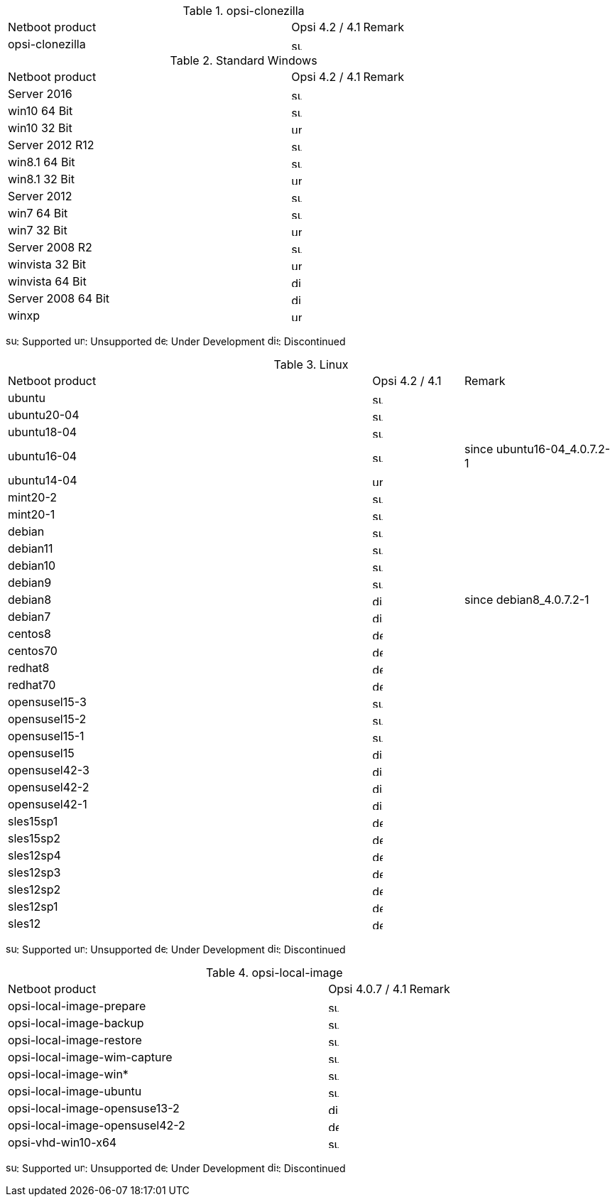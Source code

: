 ﻿////
; Copyright (c) uib gmbh (www.uib.de)
; This documentation is owned by uib
; and published under the german creative commons by-sa license
; see:
; https://creativecommons.org/licenses/by-sa/3.0/de/
; https://creativecommons.org/licenses/by-sa/3.0/de/legalcode
; english:
; https://creativecommons.org/licenses/by-sa/3.0/
; https://creativecommons.org/licenses/by-sa/3.0/legalcode
;
////

.opsi-clonezilla
[cols="12,3,5"]
|==========================
|  Netboot product   | Opsi 4.2 / 4.1 | Remark
|opsi-clonezilla    | image:supported.png[width=15]     |
|==========================


.Standard Windows
[cols="12,3,5"]
|==========================
|  Netboot product   | Opsi 4.2 / 4.1 | Remark
|Server 2016     | image:supported.png[width=15]   |
|win10 64 Bit       | image:supported.png[width=15]     |
|win10 32 Bit       | image:unsupported.png[width=15]     |
|Server 2012 R12    | image:supported.png[width=15]   |
|win8.1 64 Bit      | image:supported.png[width=15]   |
|win8.1 32 Bit      | image:unsupported.png[width=15]   |
|Server 2012        | image:supported.png[width=15]   |
|win7 64 Bit        | image:supported.png[width=15]   |
|win7 32 Bit        | image:unsupported.png[width=15] |
|Server 2008 R2     | image:supported.png[width=15]   |
|winvista 32 Bit    | image:unsupported.png[width=15]  |
|winvista 64 Bit    | image:discontinued.png[width=15]   |
|Server 2008 64 Bit | image:discontinued.png[width=15]   |
|winxp              | image:unsupported.png[width=15] |
|==========================

image:supported.png[width=15]: Supported
image:unsupported.png[width=15]: Unsupported
image:develop.png[width=15]: Under Development
image:discontinued.png[width=15]: Discontinued

.Linux
[cols="12,3,5"]
|==========================
|  Netboot product             | Opsi 4.2 / 4.1 | Remark
|ubuntu         | image:supported.png[width=15] |
|ubuntu20-04    | image:supported.png[width=15]   |
|ubuntu18-04    | image:supported.png[width=15]   |
|ubuntu16-04    | image:supported.png[width=15] | since ubuntu16-04_4.0.7.2-1
|ubuntu14-04    | image:unsupported.png[width=15]   |
|mint20-2       | image:supported.png[width=15]   |
|mint20-1       | image:supported.png[width=15]   |
|debian         | image:supported.png[width=15] |
|debian11       | image:supported.png[width=15] |
|debian10       | image:supported.png[width=15] |
|debian9        | image:supported.png[width=15] |
|debian8        | image:discontinued.png[width=15] | since debian8_4.0.7.2-1
|debian7        | image:discontinued.png[width=15]   |
|centos8        | image:develop.png[width=15]   |
|centos70       | image:develop.png[width=15]   |
|redhat8        | image:develop.png[width=15] |
|redhat70       | image:develop.png[width=15] |
|opensusel15-3  | image:supported.png[width=15] |
|opensusel15-2  | image:supported.png[width=15] |
|opensusel15-1  | image:supported.png[width=15] |
|opensusel15    | image:discontinued.png[width=15] |
|opensusel42-3  | image:discontinued.png[width=15] |
|opensusel42-2  | image:discontinued.png[width=15] |
|opensusel42-1  | image:discontinued.png[width=15] |
|sles15sp1      | image:develop.png[width=15]      |
|sles15sp2      | image:develop.png[width=15]      |
|sles12sp4      | image:develop.png[width=15]      |
|sles12sp3      | image:develop.png[width=15]      |
|sles12sp2      | image:develop.png[width=15]      |
|sles12sp1      | image:develop.png[width=15]      |
|sles12         | image:develop.png[width=15]      |
|==========================

image:supported.png[width=15]: Supported
image:unsupported.png[width=15]: Unsupported
image:develop.png[width=15]: Under Development
image:discontinued.png[width=15]: Discontinued


.opsi-local-image
[cols="12,3,5"]
|==========================
|  Netboot product              | Opsi 4.0.7 / 4.1 | Remark
|opsi-local-image-prepare       | image:supported.png[width=15] |
|opsi-local-image-backup        | image:supported.png[width=15] |
|opsi-local-image-restore       | image:supported.png[width=15] |
|opsi-local-image-wim-capture   | image:supported.png[width=15] |
|opsi-local-image-win*          | image:supported.png[width=15] |
|opsi-local-image-ubuntu        | image:supported.png[width=15] |
|opsi-local-image-opensuse13-2  | image:discontinued.png[width=15]   |
|opsi-local-image-opensusel42-2  | image:develop.png[width=15]   |
|opsi-vhd-win10-x64             | image:supported.png[width=15]   |
|==========================

image:supported.png[width=15]: Supported
image:unsupported.png[width=15]: Unsupported
image:develop.png[width=15]: Under Development
image:discontinued.png[width=15]: Discontinued
